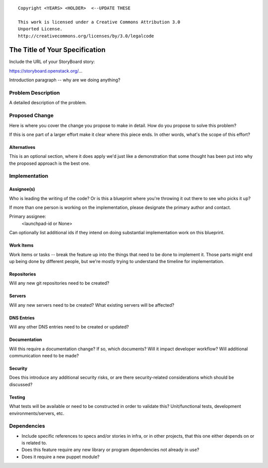 ::

  Copyright <YEARS> <HOLDER>  <--UPDATE THESE

  This work is licensed under a Creative Commons Attribution 3.0
  Unported License.
  http://creativecommons.org/licenses/by/3.0/legalcode

..
  This template should be in ReSTructured text. Please do not delete
  any of the sections in this template.  If you have nothing to say
  for a whole section, just write: "None". For help with syntax, see
  http://sphinx-doc.org/rest.html To test out your formatting, see
  http://www.tele3.cz/jbar/rest/rest.html

===============================
The Title of Your Specification
===============================

Include the URL of your StoryBoard story:

https://storyboard.openstack.org/...

Introduction paragraph -- why are we doing anything?

Problem Description
===================

A detailed description of the problem.

Proposed Change
===============

Here is where you cover the change you propose to make in detail. How do you
propose to solve this problem?

If this is one part of a larger effort make it clear where this piece ends. In
other words, what's the scope of this effort?

Alternatives
------------

This is an optional section, where it does apply we'd just like a demonstration
that some thought has been put into why the proposed approach is the best one.

Implementation
==============

Assignee(s)
-----------

Who is leading the writing of the code? Or is this a blueprint where you're
throwing it out there to see who picks it up?

If more than one person is working on the implementation, please designate the
primary author and contact.

Primary assignee:
  <launchpad-id or None>

Can optionally list additional ids if they intend on doing substantial
implementation work on this blueprint.

Work Items
----------

Work items or tasks -- break the feature up into the things that need to be
done to implement it. Those parts might end up being done by different people,
but we're mostly trying to understand the timeline for implementation.

Repositories
------------

Will any new git repositories need to be created?

Servers
-------

Will any new servers need to be created?  What existing servers will
be affected?

DNS Entries
-----------

Will any other DNS entries need to be created or updated?

Documentation
-------------

Will this require a documentation change?  If so, which documents?
Will it impact developer workflow?  Will additional communication need
to be made?

Security
--------

Does this introduce any additional security risks, or are there
security-related considerations which should be discussed?

Testing
-------

What tests will be available or need to be constructed in order to
validate this?  Unit/functional tests, development
environments/servers, etc.

Dependencies
============

- Include specific references to specs and/or stories in infra, or in
  other projects, that this one either depends on or is related to.

- Does this feature require any new library or program dependencies
  not already in use?

- Does it require a new puppet module?
